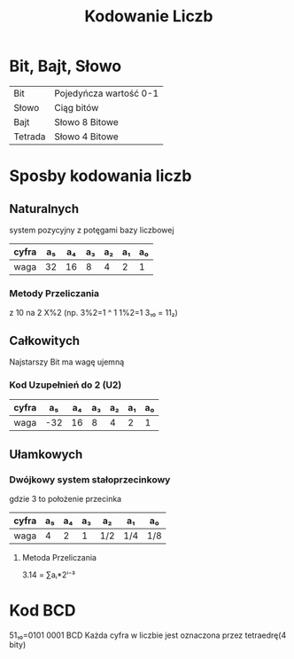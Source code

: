 #+title: Kodowanie Liczb
#+description: Metody kodowania liczb, Bit, Bajt, Systemy liczbowe
* Bit, Bajt, Słowo
| Bit     | Pojedyńcza wartość 0-1 |
| Słowo   | Ciąg bitów             |
| Bajt    | Słowo 8 Bitowe         |
| Tetrada | Słowo 4 Bitowe         |
* Sposby kodowania liczb
** Naturalnych
system pozycyjny z potęgami bazy liczbowej
| cyfra | a₅ | a₄ | a₃ | a₂ | a₁ | a₀ |
|-------+----+----+----+----+----+----|
| waga  | 32 | 16 |  8 |  4 |  2 |  1 |
*** Metody Przeliczania
z 10 na 2 X%2 (np. 3%2=1 ^ 1 1%2=1 3₁₀ = 11₂)
** Całkowitych
Najstarszy Bit ma wagę ujemną
*** Kod Uzupełnień do 2 (U2)
| cyfra |  a₅ | a₄ | a₃ | a₂ | a₁ | a₀ |
|-------+-----+----+----+----+----+----|
| waga  | -32 | 16 |  8 |  4 |  2 | 1  |
** Ułamkowych
*** Dwójkowy system stałoprzecinkowy
gdzie 3 to położenie przecinka
| cyfra | a₅ | a₄ | a₃ | a₂  | a₁  | a₀  |
|-------+----+----+----+-----+-----+-----|
| waga  |  4 |  2 |  1 | 1/2 | 1/4 | 1/8 |
**** Metoda Przeliczania
3.14 = ∑aᵢ*2ⁱ⁻³
* Kod BCD
51₁₀=0101 0001 BCD
Każda cyfra w liczbie jest oznaczona przez tetraedrę(4 bity)
